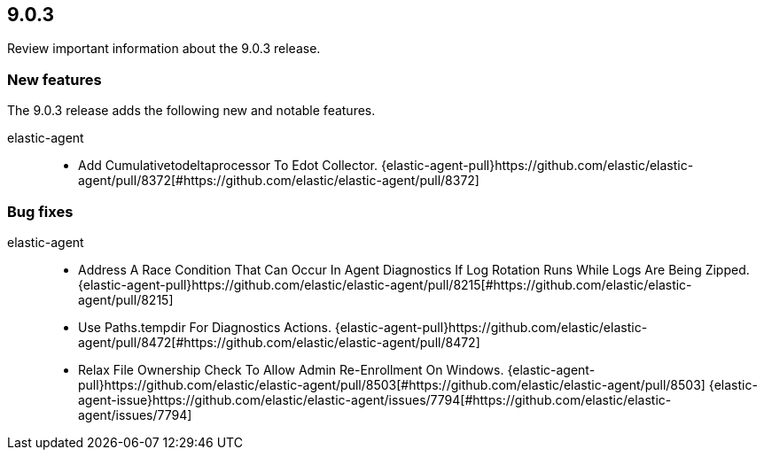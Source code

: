 // begin 9.0.3 relnotes

[[release-notes-9.0.3]]
==  9.0.3

Review important information about the  9.0.3 release.

[discrete]
[[new-features-9.0.3]]
=== New features

The 9.0.3 release adds the following new and notable features.


elastic-agent::

* Add Cumulativetodeltaprocessor To Edot Collector. {elastic-agent-pull}https://github.com/elastic/elastic-agent/pull/8372[#https://github.com/elastic/elastic-agent/pull/8372]


[discrete]
[[bug-fixes-9.0.3]]
=== Bug fixes


elastic-agent::

* Address A Race Condition That Can Occur In Agent Diagnostics If Log Rotation Runs While Logs Are Being Zipped. {elastic-agent-pull}https://github.com/elastic/elastic-agent/pull/8215[#https://github.com/elastic/elastic-agent/pull/8215]
* Use Paths.tempdir For Diagnostics Actions. {elastic-agent-pull}https://github.com/elastic/elastic-agent/pull/8472[#https://github.com/elastic/elastic-agent/pull/8472]
* Relax File Ownership Check To Allow Admin Re-Enrollment On Windows. {elastic-agent-pull}https://github.com/elastic/elastic-agent/pull/8503[#https://github.com/elastic/elastic-agent/pull/8503] {elastic-agent-issue}https://github.com/elastic/elastic-agent/issues/7794[#https://github.com/elastic/elastic-agent/issues/7794]

// end 9.0.3 relnotes
